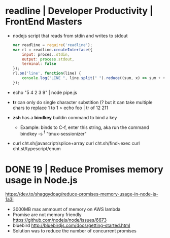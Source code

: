 * readline | Developer Productivity | FrontEnd Masters
- nodejs script that reads from stdin and writes to stdout
 #+begin_src javascript
   var readline = require('readline');
   var rl = readline.createInterface({
       input: proces..stdin,
       output: process.stdout,
       terminal: false
   });
   rl.on('line', function(line) {
       console.log("LINE ", line.split(" ").reduce((sum, x) => sum + +x, 0));
   });
#+end_src
- echo "5 4 2\n1 3 9" | node pipe.js
- *tr* can only do single character substition (? but it can take multiple chars to replace 1 to 1
  > echo foo | tr of 12
    211
- *zsh* has a *bindkey* buildin command to bind a key
  - Example: binds to C-f, enter this string, aka run the command
    bindkey -s ^f "tmux-sessionizer\n"
- curl cht.sh/javascript/splice+array
  curl cht.sh/find~exec
  curl cht.st/typescript/enum
* DONE 19 | Reduce Promises memory usage in Node.js
  https://dev.to/shaggydoag/reduce-promises-memory-usage-in-node-js-1a3i
  - 3000MB max ammount of memory on AWS lambda
  - Promise are not memory friendly
    https://github.com/nodejs/node/issues/6673
  - bluebird
    http://bluebirdjs.com/docs/getting-started.html
  - Solution was to reduce the number of concurrent promises
